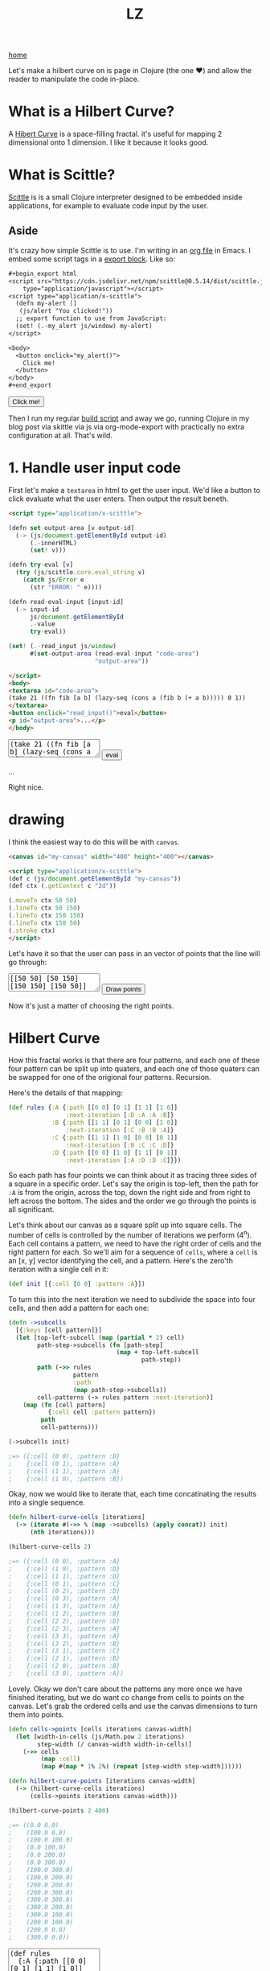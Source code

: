 #+title: LZ
#+options: toc:nil
#+MACRO: color @@html:<font color="$1">$2</font>@@

[[./index.org][home]]

#+BEGIN_EXPORT html
<script src="https://cdn.jsdelivr.net/npm/scittle@0.5.14/dist/scittle.js"
        type="application/javascript"></script>
<script type="application/x-scittle">
  (defn my-alert []
   (js/alert "You clicked!"))
  ;; export function to use from JavaScript:
  (set! (.-my_alert js/window) my-alert)
</script>
#+END_EXPORT

Let's make a hilbert curve on is page in Clojure (the one @@html:
&#10084@@) and allow the reader to manipulate the code in-place.

* What is a Hilbert Curve?
A [[http://en.wikipedia.org/wiki/Hilbert_curve][Hibert Curve]] is a space-filling fractal. it's useful for mapping 2 dimensional onto 1 dimension. I like it because it looks good.

[[file:images/HC-3-iterations.png]]

* What is Scittle?
[[https://github.com/babashka/scittle][Scittle]] is is a small Clojure interpreter designed to be embedded inside applications, for example to evaluate code input by the user.

** Aside
It's crazy how simple Scittle is to use. I'm writing in an [[https://orgmode.org][org file]] in Emacs. I embed some script tags in a [[https://orgmode.org/manual/Quoting-HTML-tags.html][export block]]. Like so:

#+begin_src org
  ,#+begin_export html
  <script src="https://cdn.jsdelivr.net/npm/scittle@0.5.14/dist/scittle.js"
	  type="application/javascript"></script>
  <script type="application/x-scittle">
    (defn my-alert []
     (js/alert "You clicked!"))
    ;; export function to use from JavaScript:
    (set! (.-my_alert js/window) my-alert)
  </script>

  <body>
    <button onclick="my_alert()">
      Click me!
    </button>
  </body>
  ,#+end_export
#+end_src

#+begin_export html
<body>
  <button onclick="my_alert()">
    Click me!
  </button>
</body>
#+end_export


Then I run my regular [[file:how-this-blog-works.org][build script]] and away we go, running Clojure in my blog post via skittle via js via org-mode-export with practically no extra configuration at all. That's wild.

* 1. Handle user input code

First let's make a ~textarea~ in html to get the user input. We'd like a button to click evaluate what the user enters. Then output the result beneth.

#+begin_src html
<script type="application/x-scittle">

(defn set-output-area [v output-id]
  (-> (js/document.getElementById output-id)
      (.-innerHTML)
      (set! v)))

(defn try-eval [v]
  (try (js/scittle.core.eval_string v)
    (catch js/Error e
      (str "ERROR: " e))))

(defn read-eval-input [input-id]
  (-> input-id
      js/document.getElementById 
      .-value
      try-eval))

(set! (.-read_input js/window)
      #(set-output-area (read-eval-input "code-area")
                        "output-area"))
 
</script>
<body>
<textarea id="code-area">
(take 21 ((fn fib [a b] (lazy-seq (cons a (fib b (+ a b))))) 0 1))
</textarea>
<button onclick="read_input()">eval</button>
<p id="output-area">...</p>
</body>
#+end_src

#+begin_export html
<script type="application/x-scittle">

(defn set-output-area [v output-id]
  (-> (js/document.getElementById output-id)
      (.-innerHTML)
      (set! v)))

(defn try-eval [v]
  (try (js/scittle.core.eval_string v)
    (catch js/Error e
      (str "ERROR: " e))))

(defn read-eval-input [input-id]
  (-> input-id
      js/document.getElementById 
      .-value
      try-eval))

(set! (.-read_input js/window)
      #(set-output-area (read-eval-input "code-area")
                        "output-area"))
 
</script>
<body>
<textarea id="code-area">
(take 21 ((fn fib [a b] (lazy-seq (cons a (fib b (+ a b))))) 0 1))
</textarea>
<button onclick="read_input()">eval</button>
<p id="output-area">...</p>
</body>
#+end_export

Right nice.

* drawing
I think the easiest way to do this will be with ~canvas~.


#+begin_src html
<canvas id="my-canvas" width="400" height="400"></canvas>

<script type="application/x-scittle">  
(def c (js/document.getElementById "my-canvas"))
(def ctx (.getContext c "2d"))

(.moveTo ctx 50 50)
(.lineTo ctx 50 150)
(.lineTo ctx 150 150)
(.lineTo ctx 150 50)
(.stroke ctx)
</script>
#+end_src



#+begin_export html
<canvas id="my-canvas" width="200" height="200"></canvas>

<script type="application/x-scittle">  
(def c (js/document.getElementById "my-canvas"))
(def ctx (.getContext c "2d"))

(.moveTo ctx 50 50)
(.lineTo ctx 50 150)
(.lineTo ctx 150 150)
(.lineTo ctx 150 50)
(.stroke ctx)
</script>
#+end_export

Let's have it so that the user can pass in an vector of points that the line will go through:

#+begin_export html
<canvas id="user-points-canvas" width="200" height="200"></canvas>

<script type="application/x-scittle">

(def c (js/document.getElementById "user-points-canvas"))
(def ctx (.getContext c "2d"))

(defn try-eval [v]
  (try (js/scittle.core.eval_string v)
    (catch js/Error e
      (str "ERROR: " e))))

(defn read-eval-input [input-id]
  (-> input-id
      js/document.getElementById 
      .-value
      try-eval))

(defn draw-line-from-points [context points]
  (.clearRect context 0 0 (.-width c) (.-height c))
  (.beginPath context)
  (.moveTo context (-> points first first) (-> points first second))
  (doseq [[x y] (rest points)]
    (.lineTo context x y))
  (.stroke context))

(set! (.-read_points js/window)
      #(->> (read-eval-input "user-points-input")
            (draw-line-from-points ctx)))

</script>
<body>
<textarea id="user-points-input"
          style="font-family:monospace;">
[[50 50] [50 150] [150 150] [150 50]]
</textarea>
<button onclick="read_points()">Draw points</button>
</body>
#+end_export

Now it's just a matter of choosing the right points.

* Hilbert Curve
How this fractal works is that there are four patterns, and each one of these four pattern can be split up into quaters, and each one of those quaters can be swapped for one of the origional four patterns. Recursion.

Here's the details of that mapping:

#+begin_src clojure
(def rules {:A {:path [[0 0] [0 1] [1 1] [1 0]]
                :next-iteration [:D :A :A :B]}
            :B {:path [[1 1] [0 1] [0 0] [1 0]]
                :next-iteration [:C :B :B :A]}
            :C {:path [[1 1] [1 0] [0 0] [0 1]]
                :next-iteration [:B :C :C :D]}
            :D {:path [[0 0] [1 0] [1 1] [0 1]]
                :next-iteration [:A :D :D :C]}})
#+end_src

So each path has four points we can think about it as tracing three sides of a square in a specific order. Let's say the origin is top-left, then the path for ~:A~ is from the origin, across the top, down the right side and from right to left across the bottom. The sides and the order we go through the points is all significant.

Let's think about our canvas as a square split up into square cells. The number of cells is controlled by the number of iterations we perform (4^n). Each cell contains a pattern, we need to have the right order of cells and the right pattern for each. So we'll aim for a sequence of ~cells~, where a ~cell~ is an [x, y] vector identifying the cell, and a pattern. Here's the zero'th iteration with a single cell in it:

#+begin_src clojure 
(def init [{:cell [0 0] :pattern :A}])
#+end_src

To turn this into the next iteration we need to subdivide the space into four cells, and then add a pattern for each one:

#+begin_src clojure
(defn ->subcells
  [{:keys [cell pattern]}]
  (let [top-left-subcell (map (partial * 2) cell)
        path-step->subcells (fn [path-step]
                              (map + top-left-subcell
                                     path-step)) 
        path (->> rules
                  pattern
                  :path
                  (map path-step->subcells))
        cell-patterns (-> rules pattern :next-iteration)]
    (map (fn [cell pattern]
           {:cell cell :pattern pattern})
         path
         cell-patterns)))

(->subcells init)

;=> ({:cell (0 0), :pattern :D}
;    {:cell (0 1), :pattern :A}
;    {:cell (1 1), :pattern :A}
;    {:cell (1 0), :pattern :B})
#+end_src

Okay, now we would like to iterate that, each time concatinating the results into a single sequence. 

#+begin_src clojure
(defn hilbert-curve-cells [iterations]
  (-> (iterate #(->> % (map ->subcells) (apply concat)) init)
      (nth iterations)))

(hilbert-curve-cells 2)

;=> ({:cell (0 0), :pattern :A}
;    {:cell (1 0), :pattern :D}
;    {:cell (1 1), :pattern :D}
;    {:cell (0 1), :pattern :C}
;    {:cell (0 2), :pattern :D}
;    {:cell (0 3), :pattern :A}
;    {:cell (1 3), :pattern :A}
;    {:cell (1 2), :pattern :B}
;    {:cell (2 2), :pattern :D}
;    {:cell (2 3), :pattern :A}
;    {:cell (3 3), :pattern :A}
;    {:cell (3 2), :pattern :B}
;    {:cell (3 1), :pattern :C}
;    {:cell (2 1), :pattern :B}
;    {:cell (2 0), :pattern :B}
;    {:cell (3 0), :pattern :A})
#+end_src

Lovely. Okay we don't care about the patterns any more once we have finished iterating, but we do want co change from cells to points on the canvas. Let's grab the ordered cells and use the canvas dimensions to turn them into points.

#+begin_src clojure
(defn cells->points [cells iterations canvas-width]
  (let [width-in-cells (js/Math.pow 2 iterations)
        step-width (/ canvas-width width-in-cells)]
    (->> cells
         (map :cell)
         (map #(map * 1% 2%) (repeat [step-width step-width])))))

(defn hilbert-curve-points [iterations canvas-width]
  (-> (hilbert-curve-cells iterations)
      (cells->points iterations canvas-width)))

(hilbert-curve-points 2 400)

;=> ((0.0 0.0)
;    (100.0 0.0)
;    (100.0 100.0)
;    (0.0 100.0)
;    (0.0 200.0)
;    (0.0 300.0)
;    (100.0 300.0)
;    (100.0 200.0)
;    (200.0 200.0)
;    (200.0 300.0)
;    (300.0 300.0)
;    (300.0 200.0)
;    (300.0 100.0)
;    (200.0 100.0)
;    (200.0 0.0)
;    (300.0 0.0))

#+end_src

#+begin_export html
<canvas id="hilbert-canvas" width="600" height="600"></canvas>

<script type="application/x-scittle">

(def hc (js/document.getElementById "hilbert-canvas"))
(def hctx (.getContext hc "2d"))
(set! (.-lineWidth hctx 20))

(defn try-eval [v]
  (try (js/scittle.core.eval_string v)
    (catch js/Error e
      (str "ERROR: " e))))

(defn read-eval-input [input-id]
  (-> input-id
      js/document.getElementById 
      .-value
      try-eval))

(defn draw-line-from-points [context points]
  (.clearRect context 0 0 (.-width hc) (.-height hc))
  (.beginPath context)
  (.moveTo context (-> points first first) (-> points first second))
  (doseq [[x y] (rest points)]
    (.lineTo context x y))
  (.stroke context))

(set! (.-read_hilbert_points js/window)
      #(->> (read-eval-input "hilbert-input")
            (draw-line-from-points hctx)))

</script>
<body>
<textarea id="hilbert-input"
          rows="20"
          style="font-family:monospace;">
(def rules 
  {:A {:path [[0 0] [0 1] [1 1] [1 0]]
   :next-iteration [:D :A :A :B]}
   :B {:path [[1 1] [0 1] [0 0] [1 0]]
   :next-iteration [:C :B :B :A]}
   :C {:path [[1 1] [1 0] [0 0] [0 1]]
   :next-iteration [:B :C :C :D]}
   :D {:path [[0 0] [1 0] [1 1] [0 1]]
   :next-iteration [:A :D :D :C]}})
   
(def init [{:cell [0 0] :pattern :A}])

(defn ->subcells
  [{:keys [cell pattern]}]
  (let [top-left-subcell (map (partial * 2) cell)
        path-step->subcells (fn [path-step]
                              (map + top-left-subcell
                                     path-step)) 
        path (->> rules
                  pattern
                  :path
                  (map path-step->subcells))
        cell-patterns (-> rules pattern :next-iteration)]
    (map (fn [cell pattern]
           {:cell cell :pattern pattern})
         path
         cell-patterns)))

(defn hilbert-curve-cells [iterations]
  (-> (iterate #(->> % (map ->subcells) (apply concat)) init)
      (nth iterations)))

(defn cells->points [cells iterations canvas-width]
  (let [width-in-cells (js/Math.pow 2 iterations)
        step-width (/ canvas-width width-in-cells)]
    (->> cells
         (map :cell)
         (map #(map * %1 %2) (repeat [step-width step-width])))))

(defn hilbert-curve-points [iterations canvas-width]
  (-> (hilbert-curve-cells iterations)
      (cells->points iterations canvas-width)))

(hilbert-curve-points 6 600)

</textarea>
<button onclick="read_hilbert_points()">Draw points</button>
</body>
#+end_export

That's it. Muck about with the code and see what results you can get.
